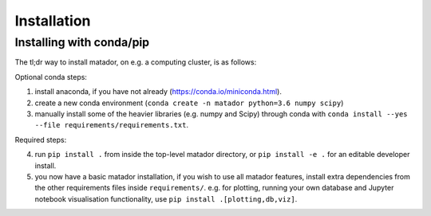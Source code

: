Installation
============


Installing with conda/pip
-------------------------

The tl;dr way to install matador, on e.g. a computing cluster, is as follows:

Optional conda steps:

1. install anaconda, if you have not already (https://conda.io/miniconda.html).
2. create a new conda environment (``conda create -n matador python=3.6 numpy scipy``)
3. manually install some of the heavier libraries (e.g. numpy and Scipy) through conda with ``conda install --yes --file requirements/requirements.txt``.

Required steps:

4. run ``pip install .`` from inside the top-level matador directory, or ``pip install -e .`` for an editable developer install.
5. you now have a basic matador installation, if you wish to use all matador features, install extra dependencies from the other requirements files inside ``requirements/``. e.g. for plotting, running your own database and Jupyter notebook visualisation functionality, use ``pip install .[plotting,db,viz]``.
